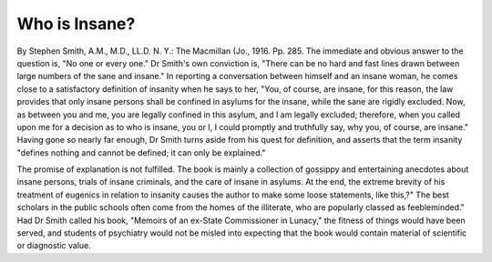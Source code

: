 Who is Insane?
==============

By Stephen Smith, A.M., M.D., LL.D. N. Y.: The Macmillan (Jo., 1916. Pp. 285.
The immediate and obvious answer to the question is, "No one or every one."
Dr Smith's own conviction is, "There can be no hard and fast lines drawn
between large numbers of the sane and insane." In reporting a conversation
between himself and an insane woman, he comes close to a satisfactory definition
of insanity when he says to her, "You, of course, are insane, for this reason, the
law provides that only insane persons shall be confined in asylums for the insane,
while the sane are rigidly excluded. Now, as between you and me, you are
legally confined in this asylum, and I am legally excluded; therefore, when you
called upon me for a decision as to who is insane, you or I, I could promptly
and truthfully say, why you, of course, are insane." Having gone so nearly
far enough, Dr Smith turns aside from his quest for definition, and asserts that
the term insanity "defines nothing and cannot be defined; it can only be
explained."

The promise of explanation is not fulfilled. The book is mainly a collection of gossippy and entertaining anecdotes about insane persons, trials of insane
criminals, and the care of insane in asylums. At the end, the extreme brevity
of his treatment of eugenics in relation to insanity causes the author to make
some loose statements, like this,?" The best scholars in the public schools often
come from the homes of the illiterate, who are popularly classed as feebleminded."
Had Dr Smith called his book, "Memoirs of an ex-State Commissioner in
Lunacy," the fitness of things would have been served, and students of psychiatry
would not be misled into expecting that the book would contain material of
scientific or diagnostic value.
